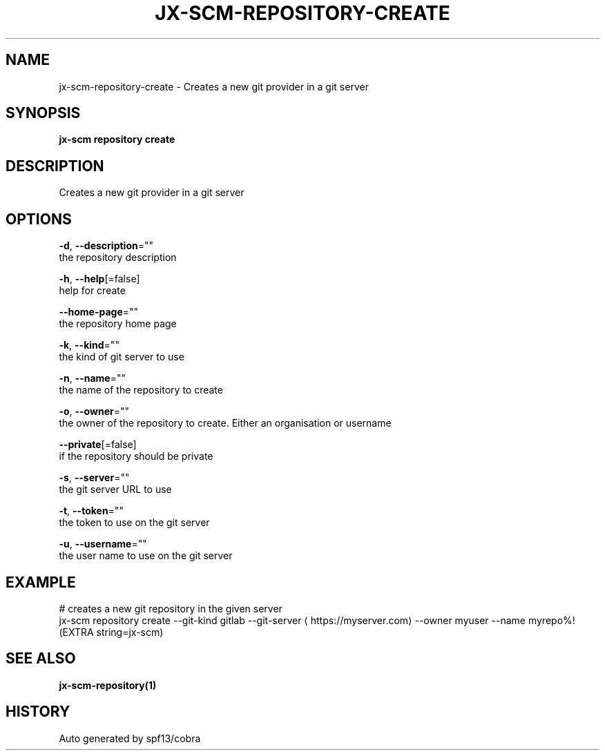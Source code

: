 .TH "JX-SCM\-REPOSITORY\-CREATE" "1" "" "Auto generated by spf13/cobra" "" 
.nh
.ad l


.SH NAME
.PP
jx\-scm\-repository\-create \- Creates a new git provider in a git server


.SH SYNOPSIS
.PP
\fBjx\-scm repository create\fP


.SH DESCRIPTION
.PP
Creates a new git provider in a git server


.SH OPTIONS
.PP
\fB\-d\fP, \fB\-\-description\fP=""
    the repository description

.PP
\fB\-h\fP, \fB\-\-help\fP[=false]
    help for create

.PP
\fB\-\-home\-page\fP=""
    the repository home page

.PP
\fB\-k\fP, \fB\-\-kind\fP=""
    the kind of git server to use

.PP
\fB\-n\fP, \fB\-\-name\fP=""
    the name of the repository to create

.PP
\fB\-o\fP, \fB\-\-owner\fP=""
    the owner of the repository to create. Either an organisation or username

.PP
\fB\-\-private\fP[=false]
    if the repository should be private

.PP
\fB\-s\fP, \fB\-\-server\fP=""
    the git server URL to use

.PP
\fB\-t\fP, \fB\-\-token\fP=""
    the token to use on the git server

.PP
\fB\-u\fP, \fB\-\-username\fP=""
    the user name to use on the git server


.SH EXAMPLE
.PP
# creates a new git repository in the given server
  jx\-scm repository create \-\-git\-kind gitlab \-\-git\-server 
\[la]https://myserver.com\[ra] \-\-owner myuser \-\-name myrepo%!(EXTRA string=jx\-scm)


.SH SEE ALSO
.PP
\fBjx\-scm\-repository(1)\fP


.SH HISTORY
.PP
Auto generated by spf13/cobra
